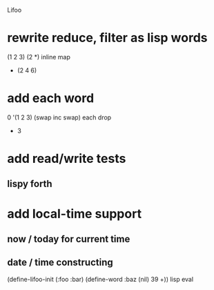 Lifoo
* rewrite reduce, filter as lisp words
(1 2 3) (2 *) inline map
- (2 4 6)
* add each word
0 '(1 2 3) (swap inc swap) each drop
- 3
* add read/write tests
** lispy forth
* add local-time support
** now / today for current time
** date / time constructing

(define-lifoo-init (:foo :bar)
 (define-word :baz (nil) 39 +)) lisp eval

